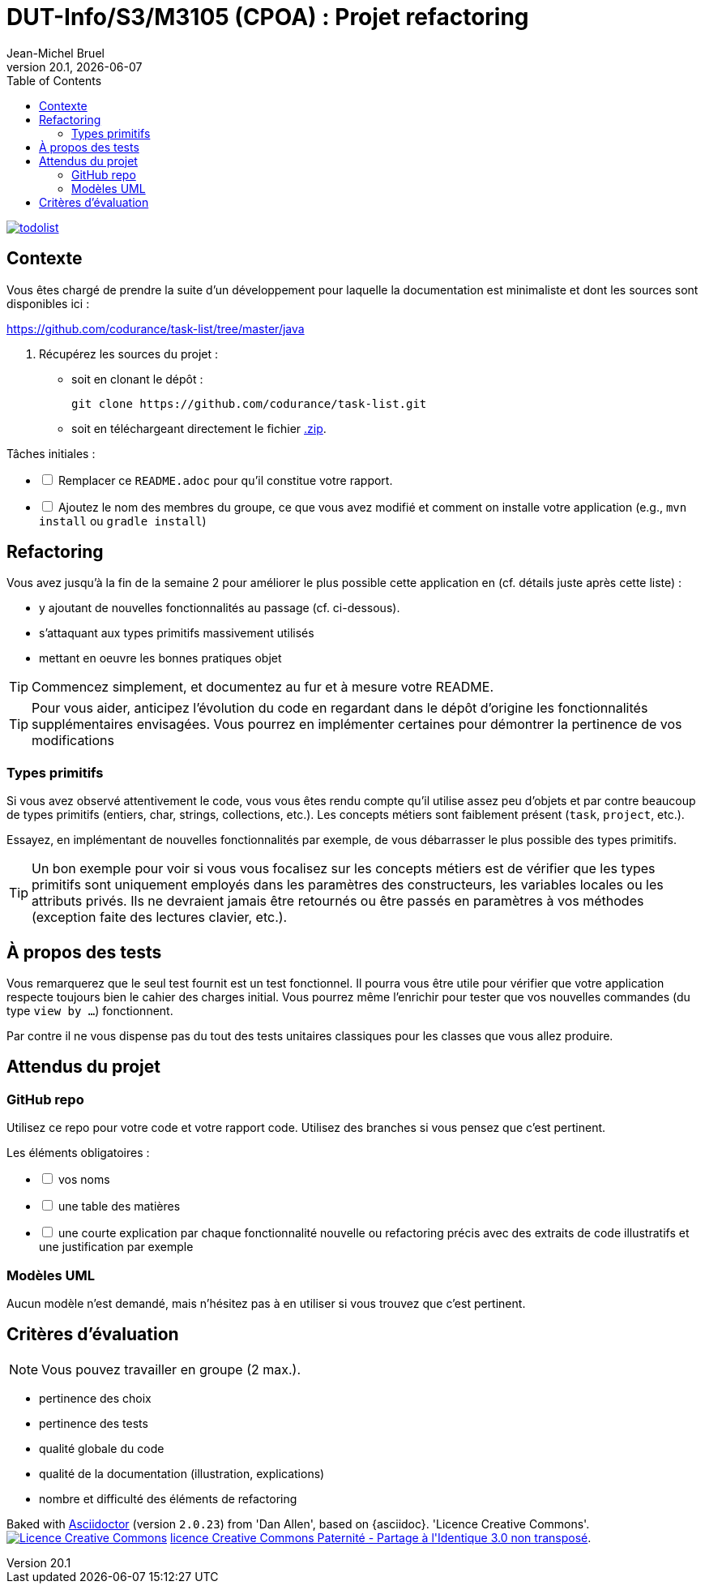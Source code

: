 // ------------------------------------------
//  Created by Jean-Michel Bruel on 2019-12.
//  Copyright (c) 2019 IRIT/U. Toulouse. All rights reserved.
// Thanks to Louis Chanoua for code & idea
// ------------------------------------------
= DUT-Info/S3/M3105 (CPOA) : Projet refactoring
Jean-Michel Bruel
v20.1, {localdate}
:mailto: jbruel@gmail.com
:status: bottom
:inclusion:
:experimental:
:uk:
:toc: toc2
:asciidoctorlink: link:http://asciidoctor.org/[Asciidoctor]indexterm:[Asciidoctor]
:imagesdir: images

// ------------------------------------------

image::todolist.jpg[link=http://www.keepandshare.com/htm/task-list-management-software.php]

== Contexte

Vous êtes chargé de prendre la suite d'un développement pour laquelle la
documentation est minimaliste et dont les sources sont disponibles ici :

https://github.com/codurance/task-list/tree/master/java

. Récupérez les sources du projet :
- soit en clonant le dépôt :
+
..........
git clone https://github.com/codurance/task-list.git
..........
+
- soit en téléchargeant directement le fichier https://github.com/codurance/task-list/archive/master.zip[.zip].

Tâches initiales :

[%interactive]
* [ ] Remplacer ce `README.adoc` pour qu'il constitue votre rapport.
* [ ] Ajoutez le nom des membres du groupe, ce que vous avez modifié et comment on installe votre application (e.g., `mvn install` ou `gradle install`)


ifdef::uk[]
== Refactoring

Vous avez jusqu'à la fin de la semaine 2 pour améliorer le plus possible
cette application en (cf. détails juste après cette liste) :

- y ajoutant de nouvelles fonctionnalités au passage (cf. ci-dessous).
- s'attaquant aux types primitifs massivement utilisés
- mettant en oeuvre les bonnes pratiques objet

TIP: Commencez simplement, et documentez au fur et à mesure votre README.

TIP: Pour vous aider, anticipez l'évolution du code en regardant dans le dépôt d'origine les fonctionnalités supplémentaires envisagées. 
Vous pourrez en implémenter certaines pour démontrer la pertinence de vos modifications 
endif::[]

=== Types primitifs

Si vous avez observé attentivement le code, vous vous êtes rendu compte qu'il utilise assez peu
d'objets et par contre beaucoup de types primitifs (entiers, char, strings, collections, etc.).
Les concepts métiers sont faiblement présent (`task`, `project`, etc.).

Essayez, en implémentant de nouvelles fonctionnalités par exemple, de vous débarrasser le plus possible des types primitifs.

TIP: Un bon exemple pour voir si vous vous focalisez sur les concepts métiers est
de vérifier que les types primitifs sont uniquement employés dans les paramètres des
constructeurs, les variables locales ou les attributs privés.
Ils ne devraient jamais être retournés ou être passés en paramètres à vos méthodes (exception faite des
  lectures clavier, etc.).

== À propos des tests

Vous remarquerez que le seul test fournit est un test fonctionnel.
Il pourra vous être utile pour vérifier que votre application respecte toujours
bien le cahier des charges initial. Vous pourrez même l'enrichir pour tester
que vos nouvelles commandes (du type `view by ...`) fonctionnent.


Par contre il ne vous dispense pas du tout
des tests unitaires classiques pour les classes que vous allez produire.

== Attendus du projet

=== GitHub repo

Utilisez ce repo pour votre code et votre rapport code.
Utilisez des branches si vous pensez que c'est pertinent.

Les éléments obligatoires :

[%interactive]
* [ ] vos noms
* [ ] une table des matières
* [ ] une courte explication par chaque fonctionnalité nouvelle ou refactoring précis avec des extraits de code illustratifs et une justification par exemple

=== Modèles UML

Aucun modèle n'est demandé, mais n'hésitez pas à en utiliser si vous trouvez que c'est pertinent.

== Critères d'évaluation

NOTE: Vous pouvez travailler en groupe (2 max.).

- pertinence des choix
- pertinence des tests
- qualité globale du code
- qualité de la documentation (illustration, explications)
- nombre et difficulté des éléments de refactoring


ifndef::backend-pdf[]
****************************************************************
Baked with {asciidoctorlink} (version `{asciidoctor-version}`) from 'Dan Allen', based on {asciidoc}.
'Licence Creative Commons'.
image:88x31.png["Licence Creative
Commons",style="border-width:0",link="http://creativecommons.org/licenses/by-sa/3.0/"]
http://creativecommons.org/licenses/by-sa/3.0/[licence Creative Commons Paternité - Partage à l&#39;Identique 3.0 non transposé].
****************************************************************
endif::[]


